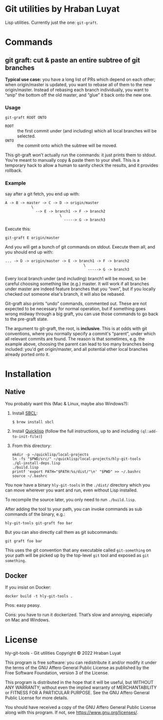* Git utilities by Hraban Luyat

Lisp utilities. Currently just the one: =git-graft=.

* Commands

** git graft: cut & paste an entire subtree of git branches

*Typical use case:* you have a long list of PRs which depend on each other; when origin/master is updated, you want to rebase all of them to the new origin/master. Instead of rebasing each branch individually, you want to “snip” the bottom off the old master, and “glue” it back onto the new one.

*** Usage

#+begin_src shell :eval never
git-graft ROOT ONTO
#+end_src

- =ROOT= :: the first commit under (and including) which all local branches will be selected.
- =ONTO= :: the commit onto which the subtree will be moved.

This git-graft won’t actually run the commands: it just prints them to stdout. You’re meant to manually copy & paste them to your shell. This is a temporary hack to allow a human to sanity check the results, and it provides rollback.

*** Example

say after a git fetch, you end up with:

#+begin_example
  A -> B -> master -> C -> D -> origin/master
              \
                --> E -> branch1 -> F -> branch2
                           \
                             -----> G -> branch3
#+end_example

Execute this:

#+begin_src shell :eval never
  git-graft E origin/master
#+end_src

And you will get a bunch of git commands on stdout. Execute them all, and you should end up with:

#+begin_example
  ... -> D -> origin/master -> E -> branch1 -> F -> branch2
                                      \
                                        -----> G -> branch3
#+end_example

Every local branch under (and including) branch1 will be moved, so be careful choosing something like (e.g.) master. It will work if all branches under master are indeed feature branches that you “own”, but if you locally checked out someone else's branch, it will also be rebased.

Git-graft also prints “undo” commands, commented out. These are not expected to be necessary for normal operation, but if something goes wrong midway through a big graft, you can use those commands to go back to the pre-graft state.

The argument to git-graft, the root, is *inclusive*. This is at odds with git conventions, where you normally specify a commit's “parent”, under which all relevant commits are found. The reason is that sometimes, e.g. the example above, choosing the parent can lead to too many branches being included: you'd get origin/master, and all potential other local branches already ported onto it.

* Installation
:PROPERTIES:
:CUSTOM_ID: installation
:END:
** Native

You probably want this (Mac & Linux, maybe also Windows?):

1. Install [[https://www.sbcl.org/][SBCL]]:

   =$ brew install sbcl=
2. Install [[https://www.quicklisp.org/][Quicklisp]] (follow the full instructions, up to and including =(ql:add-to-init-file)=)
3. From this directory:

  #+begin_src shell :eval never-export
  mkdir -p ~/quicklisp/local-projects
  ln -fs "$PWD/src/" ~/quicklisp/local-projects/hly-git-tools
  ./ql-install-deps.lisp
  ./build.lisp
  printf 'export PATH="$PATH:%s/dist/"\n' "$PWD" >> ~/.bashrc
  source ~/.bashrc
  #+end_src

You now have a binary =hly-git-tools= in the =./dist/= directory which you can
move wherever you want and run, even without Lisp installed.

To recompile the source later, you only need to run =./build.lisp=.

After adding the tool to your path, you can invoke commands as sub commands of the binary, e.g.:

#+begin_src shell :eval never
hly-git-tools git-graft foo bar
#+end_src

But you can also directly call them as git subcommands:

#+begin_src shell :eval never
git graft foo bar
#+end_src

This uses the git convention that any executable called =git-something= on your path will be picked up by the top-level =git= tool and exposed as =git something=.

** Docker

If you insist on Docker:

#+begin_src shell :eval never-export
docker build -t hly-git-tools .
#+end_src

Pros: easy peasy.

Cons: you have to run it dockerized. That’s slow and annoying, especially on Mac
and Windows.

* License

hly-git-tools - Git utilities
Copyright © 2022  Hraban Luyat

This program is free software: you can redistribute it and/or modify
it under the terms of the GNU Affero General Public License as published
by the Free Software Foundation, version 3 of the License.


This program is distributed in the hope that it will be useful,
but WITHOUT ANY WARRANTY; without even the implied warranty of
MERCHANTABILITY or FITNESS FOR A PARTICULAR PURPOSE.  See the
GNU Affero General Public License for more details.

You should have received a copy of the GNU Affero General Public License
along with this program.  If not, see <https://www.gnu.org/licenses/>.

